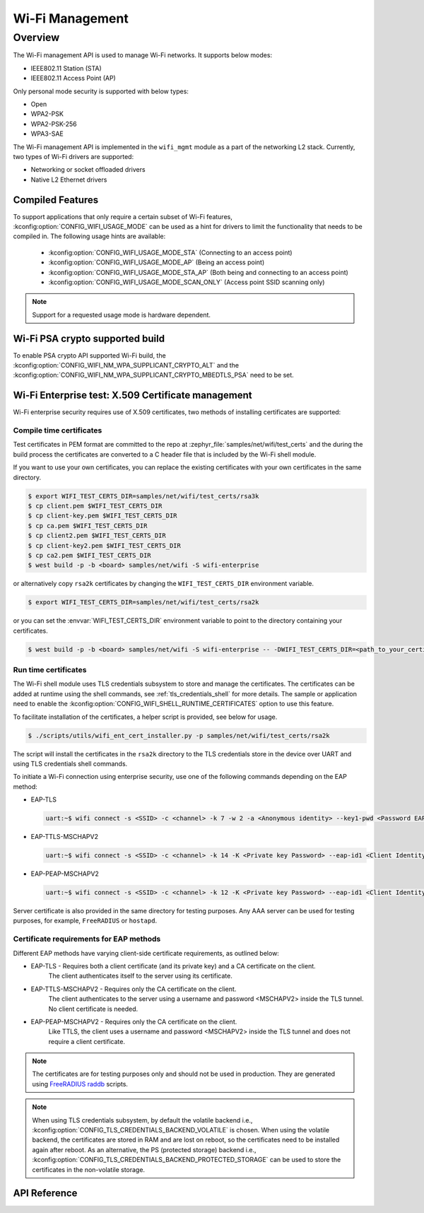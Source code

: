 .. _wifi_mgmt:

Wi-Fi Management
################

Overview
========

The Wi-Fi management API is used to manage Wi-Fi networks. It supports below modes:

* IEEE802.11 Station (STA)
* IEEE802.11 Access Point (AP)

Only personal mode security is supported with below types:

* Open
* WPA2-PSK
* WPA2-PSK-256
* WPA3-SAE

The Wi-Fi management API is implemented in the ``wifi_mgmt`` module as a part of the networking L2
stack.
Currently, two types of Wi-Fi drivers are supported:

* Networking or socket offloaded drivers
* Native L2 Ethernet drivers

Compiled Features
*****************

To support applications that only require a certain subset of Wi-Fi features, :kconfig:option:`CONFIG_WIFI_USAGE_MODE` can be used
as a hint for drivers to limit the functionality that needs to be compiled in. The following usage hints are available:

 * :kconfig:option:`CONFIG_WIFI_USAGE_MODE_STA` (Connecting to an access point)
 * :kconfig:option:`CONFIG_WIFI_USAGE_MODE_AP` (Being an access point)
 * :kconfig:option:`CONFIG_WIFI_USAGE_MODE_STA_AP` (Both being and connecting to an access point)
 * :kconfig:option:`CONFIG_WIFI_USAGE_MODE_SCAN_ONLY` (Access point SSID scanning only)

.. note::

    Support for a requested usage mode is hardware dependent.

Wi-Fi PSA crypto supported build
********************************

To enable PSA crypto API supported Wi-Fi build, the :kconfig:option:`CONFIG_WIFI_NM_WPA_SUPPLICANT_CRYPTO_ALT` and the :kconfig:option:`CONFIG_WIFI_NM_WPA_SUPPLICANT_CRYPTO_MBEDTLS_PSA` need to be set.

Wi-Fi Enterprise test: X.509 Certificate management
***************************************************

Wi-Fi enterprise security requires use of X.509 certificates, two methods of installing certificates are supported:

Compile time certificates
-------------------------

Test certificates in PEM format are committed to the repo at :zephyr_file:`samples/net/wifi/test_certs` and the during the
build process the certificates are converted to a C header file that is included by the Wi-Fi shell
module.

If you want to use your own certificates, you can replace the existing certificates with your own certificates in the same directory.

.. code-block:: bash

    $ export WIFI_TEST_CERTS_DIR=samples/net/wifi/test_certs/rsa3k
    $ cp client.pem $WIFI_TEST_CERTS_DIR
    $ cp client-key.pem $WIFI_TEST_CERTS_DIR
    $ cp ca.pem $WIFI_TEST_CERTS_DIR
    $ cp client2.pem $WIFI_TEST_CERTS_DIR
    $ cp client-key2.pem $WIFI_TEST_CERTS_DIR
    $ cp ca2.pem $WIFI_TEST_CERTS_DIR
    $ west build -p -b <board> samples/net/wifi -S wifi-enterprise

or alternatively copy ``rsa2k`` certificates by changing the ``WIFI_TEST_CERTS_DIR`` environment variable.

.. code-block:: bash

    $ export WIFI_TEST_CERTS_DIR=samples/net/wifi/test_certs/rsa2k

or you can set the :envvar:`WIFI_TEST_CERTS_DIR` environment variable to point to the directory containing your certificates.

.. code-block:: bash

    $ west build -p -b <board> samples/net/wifi -S wifi-enterprise -- -DWIFI_TEST_CERTS_DIR=<path_to_your_certificates>

Run time certificates
---------------------

The Wi-Fi shell module uses TLS credentials subsystem to store and manage the certificates. The certificates can be added at runtime using the shell commands, see :ref:`tls_credentials_shell` for more details.
The sample or application need to enable the :kconfig:option:`CONFIG_WIFI_SHELL_RUNTIME_CERTIFICATES` option to use this feature.

To facilitate installation of the certificates, a helper script is provided, see below for usage.

.. code-block:: bash

    $ ./scripts/utils/wifi_ent_cert_installer.py -p samples/net/wifi/test_certs/rsa2k

The script will install the certificates in the ``rsa2k`` directory to the TLS credentials store in the device over UART and using TLS credentials shell commands.


To initiate a Wi-Fi connection using enterprise security, use one of the following commands depending on the EAP method:

* EAP-TLS

  .. code-block:: console

     uart:~$ wifi connect -s <SSID> -c <channel> -k 7 -w 2 -a <Anonymous identity> --key1-pwd <Password EAP phase1> --key2-pwd <Password EAP phase2>

* EAP-TTLS-MSCHAPV2

  .. code-block:: console

     uart:~$ wifi connect -s <SSID> -c <channel> -k 14 -K <Private key Password> --eap-id1 <Client Identity> --eap-pwd1 <Client Password> -a <Anonymous identity>

* EAP-PEAP-MSCHAPV2

  .. code-block:: console

     uart:~$ wifi connect -s <SSID> -c <channel> -k 12 -K <Private key Password> --eap-id1 <Client Identity> --eap-pwd1 <Client Password> -a <Anonymous identity>

Server certificate is also provided in the same directory for testing purposes.
Any AAA server can be used for testing purposes, for example, ``FreeRADIUS`` or ``hostapd``.

Certificate requirements for EAP methods
----------------------------------------

Different EAP methods have varying client-side certificate requirements, as outlined below:

* EAP-TLS - Requires both a client certificate (and its private key) and a CA certificate on the client.
            The client authenticates itself to the server using its certificate.

* EAP-TTLS-MSCHAPV2 - Requires only the CA certificate on the client.
                      The client authenticates to the server using a username and password <MSCHAPV2> inside the TLS tunnel.
                      No client certificate is needed.

* EAP-PEAP-MSCHAPV2 - Requires only the CA certificate on the client.
                      Like TTLS, the client uses a username and password <MSCHAPV2> inside the TLS tunnel and does not require a client certificate.

.. note::

    The certificates are for testing purposes only and should not be used in production.
    They are generated using `FreeRADIUS raddb <https://github.com/FreeRADIUS/freeradius-server/tree/master/raddb/certs>`_ scripts.

.. note::

    When using TLS credentials subsystem, by default the volatile backend i.e., :kconfig:option:`CONFIG_TLS_CREDENTIALS_BACKEND_VOLATILE` is chosen. When using the volatile backend, the certificates are stored in RAM and are lost on reboot, so the certificates need to be installed again after reboot. As an alternative, the PS (protected storage) backend i.e., :kconfig:option:`CONFIG_TLS_CREDENTIALS_BACKEND_PROTECTED_STORAGE` can be used to store the certificates in the non-volatile storage.

API Reference
*************

.. doxygengroup:: wifi_mgmt
